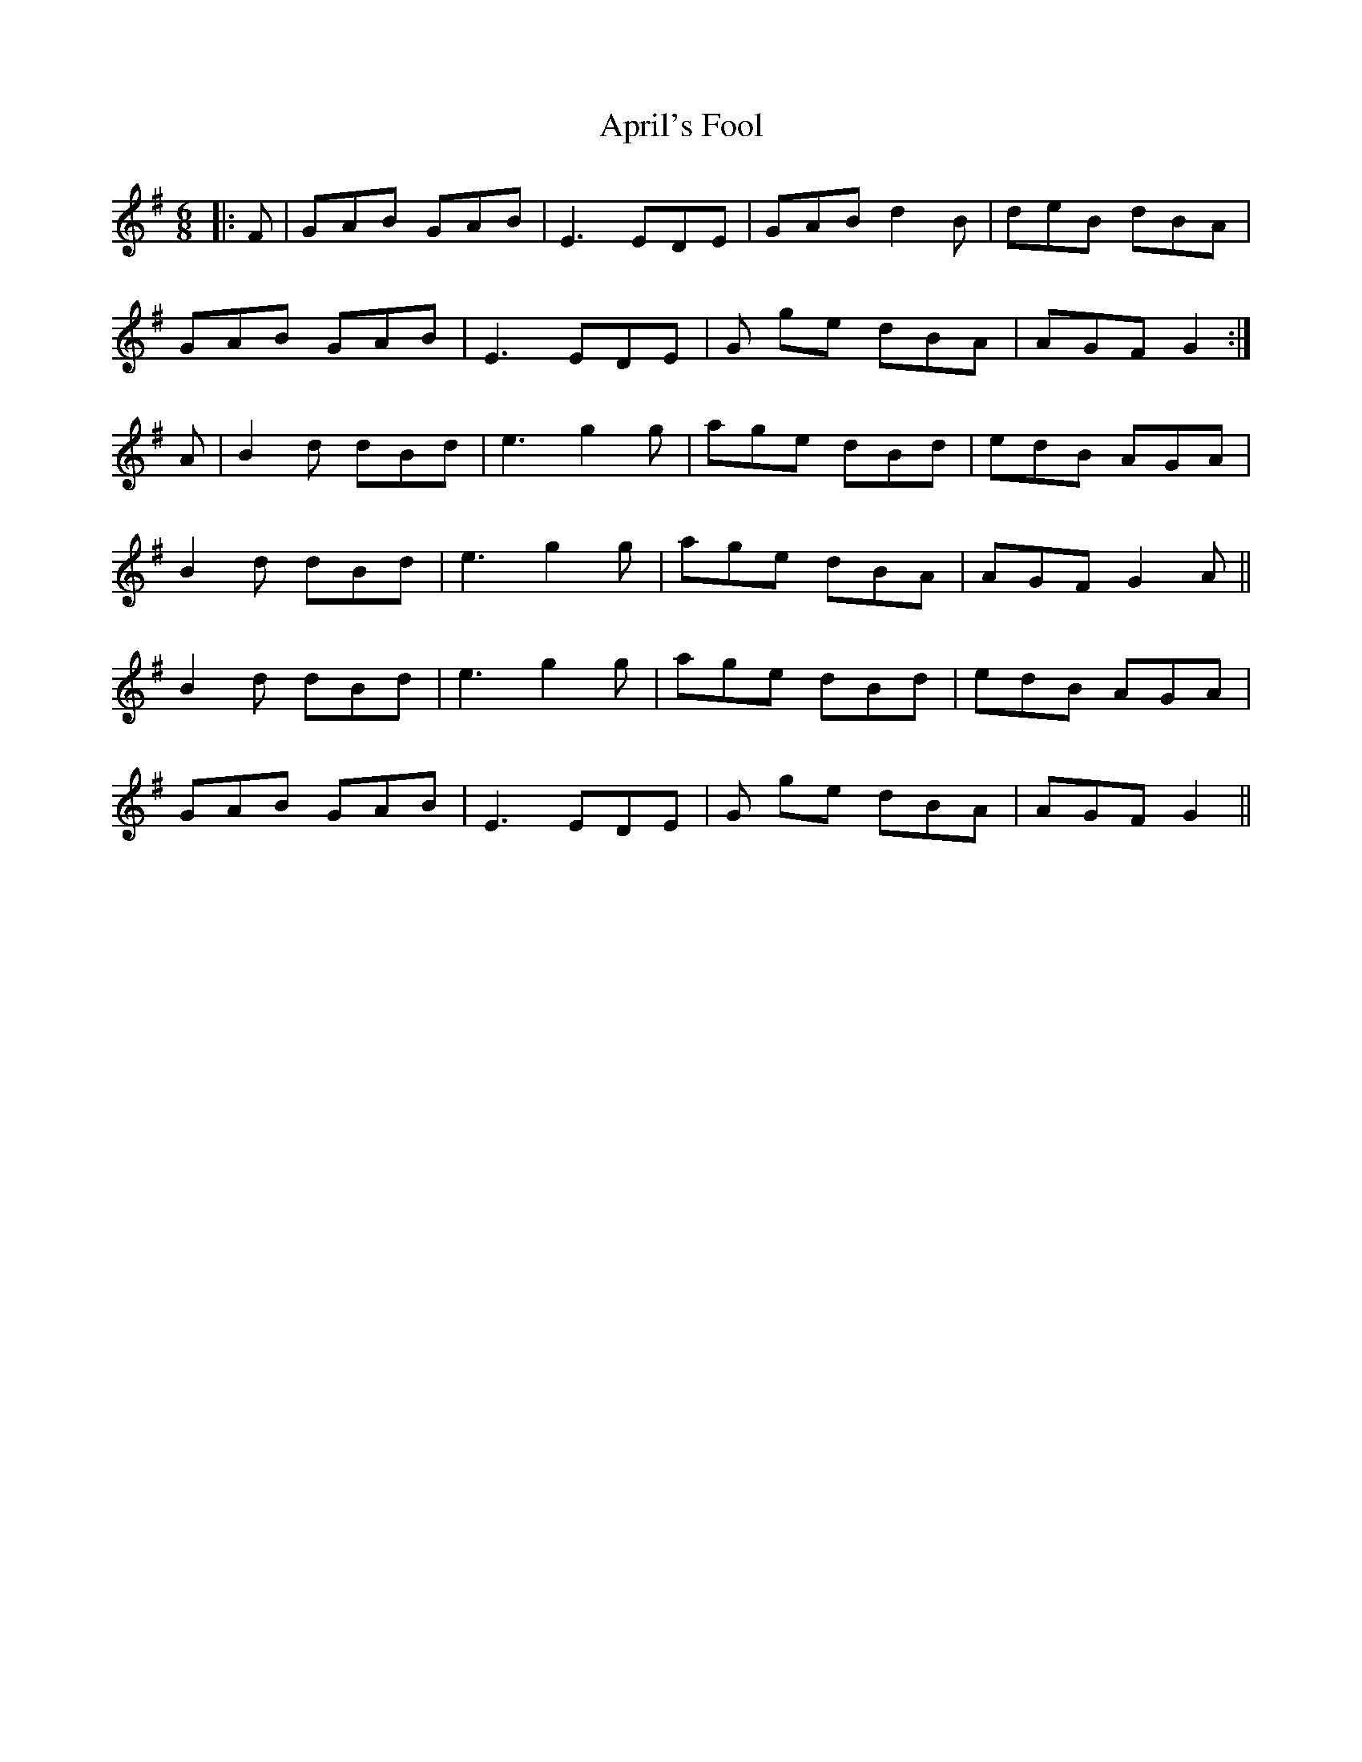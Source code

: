 X: 1773
T: April's Fool
R: jig
M: 6/8
K: Gmajor
|:F|GAB GAB|E3 EDE|GAB d2B|deB dBA|
GAB GAB|E3 EDE|G ge dBA|AGF G2:|
A|B2d dBd|e3 g2g|age dBd|edB AGA|
B2 d dBd|e3 g2g|age dBA|AGF G2 A||
B2 d dBd|e3 g2 g|age dBd|edB AGA|
GAB GAB|E3 EDE|G ge dBA|AGF G2||

